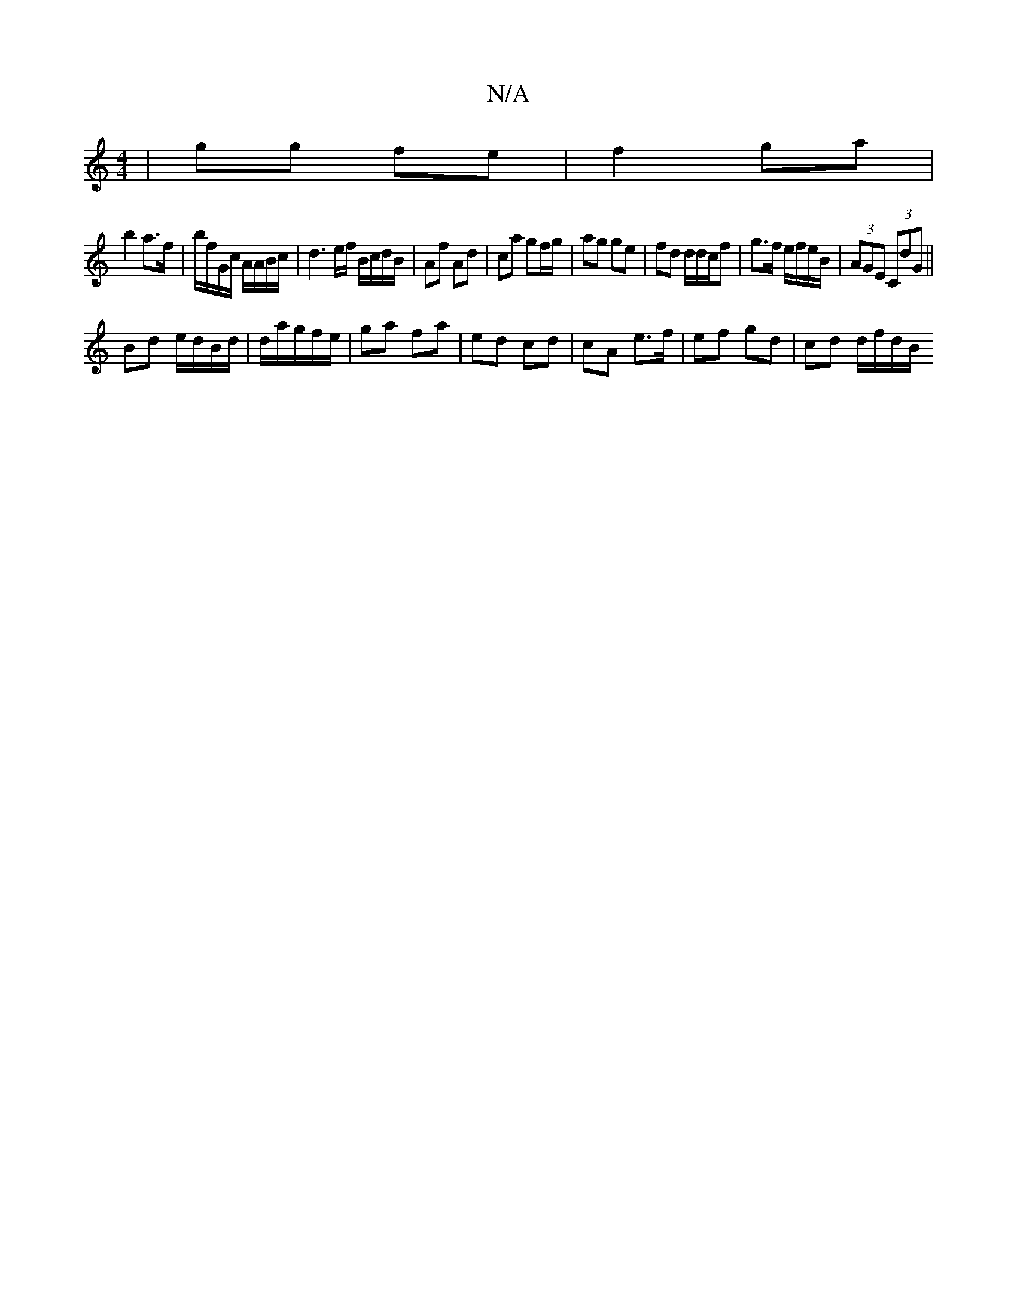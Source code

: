X:1
T:N/A
M:4/4
R:N/A
K:Cmajor
| gg fe | f2 ga |
b2 a>f | b/f/G/c/ A/A/B/c/ |d3 e/f/ B/c/d/B/ | Af Ad|ca gf/g/|ag ge | fd d/d/c/f | g>f e/f/e/B/ | (3AGE (3CdG ||
Bd e/d/B/d/|d/a/g/f/e/ | ga fa | ed cd | cA e>f | ef gd | cd d/f/d/B/
